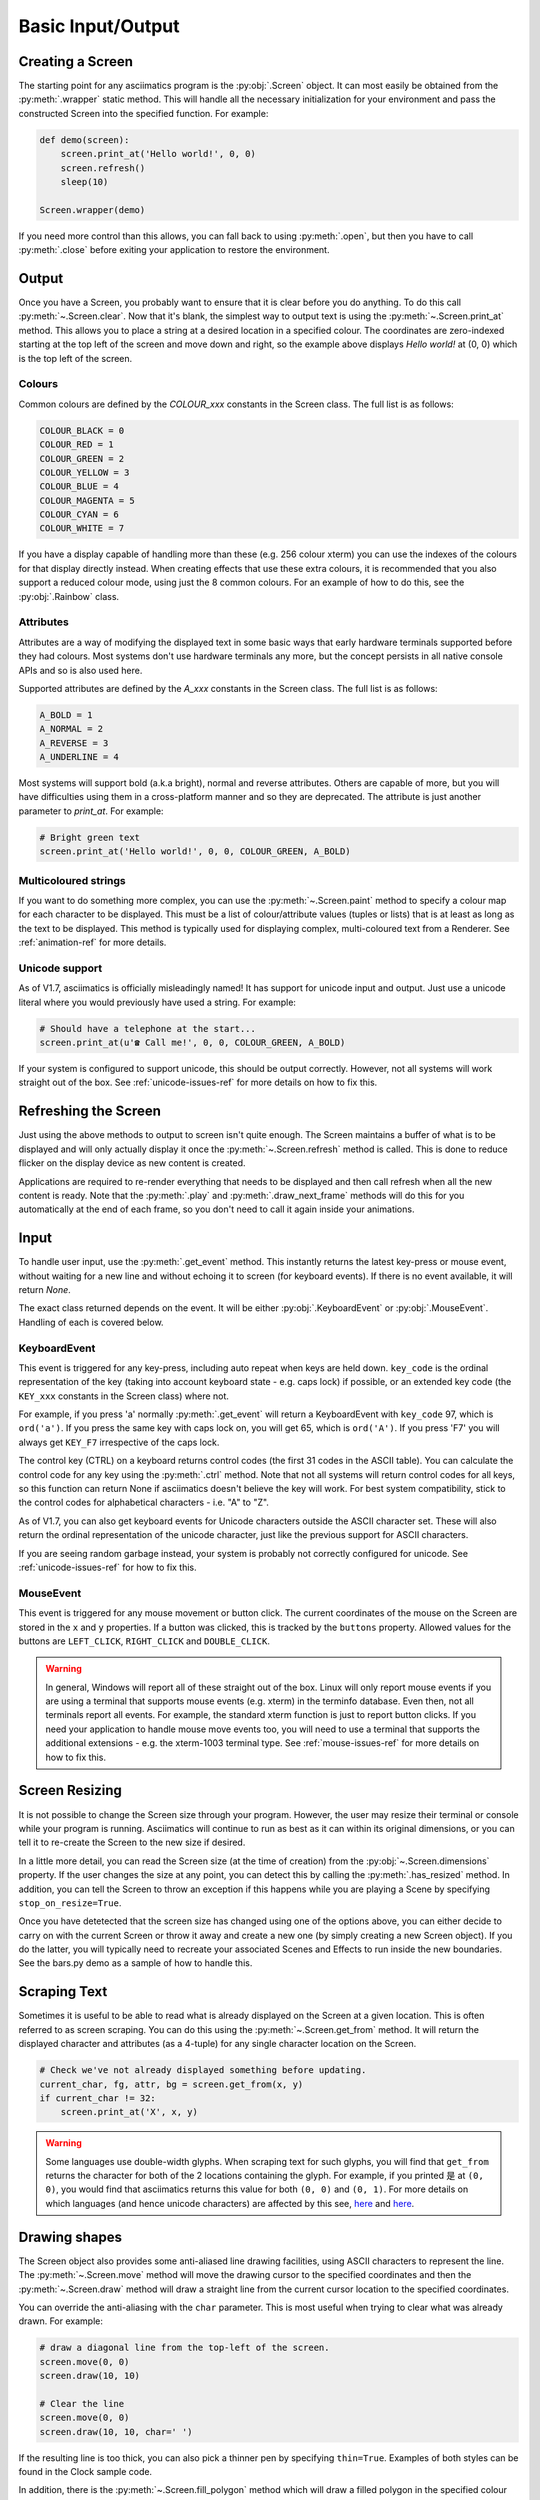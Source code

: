 Basic Input/Output
==================

Creating a Screen
-----------------
The starting point for any asciimatics program is the :py:obj:`.Screen` object.  It can most easily
be obtained from the :py:meth:`.wrapper` static method.  This will handle all the necessary
initialization for your environment and pass the constructed Screen into the specified function.
For example:

.. code-block:: python

    def demo(screen):
        screen.print_at('Hello world!', 0, 0)
        screen.refresh()
        sleep(10)

    Screen.wrapper(demo)

If you need more control than this allows, you can fall back to using :py:meth:`.open`, but then
you have to call :py:meth:`.close` before exiting your application to restore the environment.

Output
------
Once you have a Screen, you probably want to ensure that it is clear before you do anything.  To
do this call :py:meth:`~.Screen.clear`.  Now that it's blank, the simplest way to output text is
using the :py:meth:`~.Screen.print_at` method.  This allows you to place a string at a desired
location in a specified colour.  The coordinates are zero-indexed starting at the top left of the
screen and move down and right, so the example above displays `Hello world!` at (0, 0) which is the
top left of the screen.

Colours
^^^^^^^
Common colours are defined by the `COLOUR_xxx` constants in the Screen class.  The full list is as
follows:

.. code-block:: python

    COLOUR_BLACK = 0
    COLOUR_RED = 1
    COLOUR_GREEN = 2
    COLOUR_YELLOW = 3
    COLOUR_BLUE = 4
    COLOUR_MAGENTA = 5
    COLOUR_CYAN = 6
    COLOUR_WHITE = 7

If you have a display capable of handling more than these (e.g. 256 colour xterm) you can use the
indexes of the colours for that display directly instead.  When creating effects that use these
extra colours, it is recommended that you also support a reduced colour mode, using just the 8
common colours.  For an example of how to do this, see the :py:obj:`.Rainbow` class.

Attributes
^^^^^^^^^^
Attributes are a way of modifying the displayed text in some basic ways that early hardware
terminals supported before they had colours.  Most systems don't use hardware terminals any more,
but the concept persists in all native console APIs and so is also used here.

Supported attributes are defined by the `A_xxx` constants in the Screen class.  The full list is as
follows:

.. code-block:: python

    A_BOLD = 1
    A_NORMAL = 2
    A_REVERSE = 3
    A_UNDERLINE = 4

Most systems will support bold (a.k.a bright), normal and reverse attributes.  Others are capable
of more, but you will have difficulties using them in a cross-platform manner and so they are
deprecated. The attribute is just another parameter to `print_at`.  For example:

.. code-block:: python

    # Bright green text
    screen.print_at('Hello world!', 0, 0, COLOUR_GREEN, A_BOLD)

Multicoloured strings
^^^^^^^^^^^^^^^^^^^^^
If you want to do something more complex, you can use the :py:meth:`~.Screen.paint` method to
specify a colour map for each character to be displayed.  This must be a list of colour/attribute
values (tuples or lists) that is at least as long as the text to be displayed.  This method is
typically used for displaying complex, multi-coloured text from a Renderer.  See
:ref:`animation-ref` for more details.

Unicode support
^^^^^^^^^^^^^^^
As of V1.7, asciimatics is officially misleadingly named!  It has support for unicode input and
output.  Just use a unicode literal where you would previously have used a string.  For example:

.. code-block:: python

    # Should have a telephone at the start...
    screen.print_at(u'☎ Call me!', 0, 0, COLOUR_GREEN, A_BOLD)

If your system is configured to support unicode, this should be output correctly.  However, not all
systems will work straight out of the box.  See :ref:`unicode-issues-ref` for more details on how
to fix this.

Refreshing the Screen
---------------------
Just using the above methods to output to screen isn't quite enough.  The Screen maintains a buffer
of what is to be displayed and will only actually display it once the :py:meth:`~.Screen.refresh`
method is called.  This is done to reduce flicker on the display device as new content is created.

Applications are required to re-render everything that needs to be displayed and then call refresh
when all the new content is ready.  Note that the :py:meth:`.play` and :py:meth:`.draw_next_frame`
methods will do this for you automatically at the end of each frame, so you don't need to call it
again inside your animations.

Input
-----
To handle user input, use the :py:meth:`.get_event` method.  This instantly returns the latest
key-press or mouse event, without waiting for a new line and without echoing it to screen (for
keyboard events).  If there is no event available, it will return `None`.

The exact class returned depends on the event.  It will be either :py:obj:`.KeyboardEvent` or
:py:obj:`.MouseEvent`.  Handling of each is covered below.

KeyboardEvent
^^^^^^^^^^^^^
This event is triggered for any key-press, including auto repeat when keys are held down.
``key_code`` is the ordinal representation of the key (taking into account keyboard state - e.g.
caps lock) if possible, or an extended key code (the ``KEY_xxx`` constants in the Screen class)
where not.

For example, if you press 'a' normally :py:meth:`.get_event` will return a KeyboardEvent with
``key_code`` 97, which is ``ord('a')``.  If you press the same key with caps lock on, you will get
65, which is ``ord('A')``.  If you press 'F7' you will always get ``KEY_F7`` irrespective of the
caps lock.

The control key (CTRL) on a keyboard returns control codes (the first 31 codes in the ASCII table).
You can calculate the control code for any key using the :py:meth:`.ctrl` method.  Note that not
all systems will return control codes for all keys, so this function can return None if asciimatics
doesn't believe the key will work.  For best system compatibility, stick to the control codes for
alphabetical characters - i.e. "A" to "Z".

As of V1.7, you can also get keyboard events for Unicode characters outside the ASCII character
set.  These will also return the ordinal representation of the unicode character, just like the
previous support for ASCII characters.

If you are seeing random garbage instead, your system is probably not correctly configured for
unicode.  See :ref:`unicode-issues-ref` for how to fix this.

MouseEvent
^^^^^^^^^^
This event is triggered for any mouse movement or button click.  The current coordinates of the
mouse on the Screen are stored in the ``x`` and ``y`` properties.  If a button was clicked, this is
tracked by the ``buttons`` property.  Allowed values for the buttons are ``LEFT_CLICK``,
``RIGHT_CLICK`` and ``DOUBLE_CLICK``.

.. warning::

    In general, Windows will report all of these straight out of the box.  Linux will only report
    mouse events if you are using a terminal that supports mouse events (e.g. xterm) in the
    terminfo database.  Even then, not all terminals report all events.  For example, the standard
    xterm function is just to report button clicks.  If you need your application to handle mouse
    move events too, you will need to use a terminal that supports the additional extensions - e.g.
    the xterm-1003 terminal type.  See :ref:`mouse-issues-ref` for more details on how to fix this.

Screen Resizing
---------------
It is not possible to change the Screen size through your program.  However, the user may resize
their terminal or console while your program is running.  Asciimatics will continue to run as best
as it can within its original dimensions, or you can tell it to re-create the Screen to the new
size if desired.

In a little more detail, you can read the Screen size (at the time of creation) from the
:py:obj:`~.Screen.dimensions` property.  If the user changes the size at any point, you can detect
this by calling the :py:meth:`.has_resized` method.  In addition, you can tell the Screen to throw
an exception if this happens while you are playing a Scene by specifying ``stop_on_resize=True``.

Once you have detetected that the screen size has changed using one of the options above, you can
either decide to carry on with the current Screen or throw it away and create a new one (by simply
creating a new Screen object). If you do the latter, you will typically need to recreate your
associated Scenes and Effects to run inside the new boundaries.  See the bars.py demo as a sample
of how to handle this.

Scraping Text
-------------
Sometimes it is useful to be able to read what is already displayed on the Screen at a given
location.  This is often referred to as screen scraping.  You can do this using the
:py:meth:`~.Screen.get_from` method.  It will return the displayed character and attributes (as a
4-tuple) for any single character location on the Screen.

.. code-block:: python

    # Check we've not already displayed something before updating.
    current_char, fg, attr, bg = screen.get_from(x, y)
    if current_char != 32:
        screen.print_at('X', x, y)

.. warning::

    Some languages use double-width glyphs.  When scraping text for such glyphs, you will find that
    ``get_from`` returns the character for both of the 2 locations containing the glyph.  For
    example, if you printed ``是`` at ``(0, 0)``, you would find that asciimatics returns this value
    for both ``(0, 0)`` and ``(0, 1)``.  For more details on which languages (and hence unicode
    characters) are affected by this see, `here
    <https://en.wikipedia.org/wiki/Halfwidth_and_fullwidth_forms>`__ and `here
    <http://denisbider.blogspot.co.uk/2015/09/when-monospace-fonts-arent-unicode.html>`__.

Drawing shapes
--------------
The Screen object also provides some anti-aliased line drawing facilities, using ASCII characters
to represent the line.  The :py:meth:`~.Screen.move` method will move the drawing cursor to the
specified coordinates and then the :py:meth:`~.Screen.draw` method will draw a straight line from
the current cursor location to the specified coordinates.

You can override the anti-aliasing with the ``char`` parameter.  This is most useful when trying to
clear what was already drawn.  For example:

.. code-block:: python

    # draw a diagonal line from the top-left of the screen.
    screen.move(0, 0)
    screen.draw(10, 10)

    # Clear the line
    screen.move(0, 0)
    screen.draw(10, 10, char=' ')

If the resulting line is too thick, you can also pick a thinner pen by specifying ``thin=True``.
Examples of both styles can be found in the Clock sample code.

In addition, there is the :py:meth:`~.Screen.fill_polygon` method which will draw a filled
polygon in the specified colour using a set of points passed in to define the required shape.

Unicode drawing
---------------
The drawing methods covered above are unicode aware and will default to the correct character
set for your terminal, using unicode block characters where possible and falling back to pure
ASCII text if not.